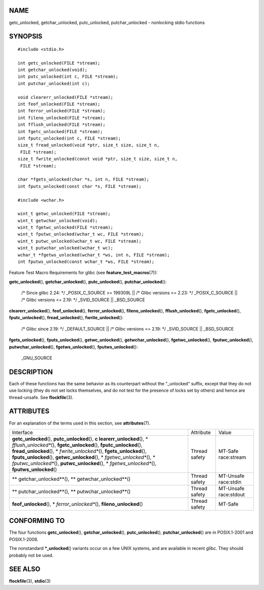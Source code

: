 NAME
====

getc_unlocked, getchar_unlocked, putc_unlocked, putchar_unlocked -
nonlocking stdio functions

SYNOPSIS
========

::

   #include <stdio.h>

   int getc_unlocked(FILE *stream);
   int getchar_unlocked(void);
   int putc_unlocked(int c, FILE *stream);
   int putchar_unlocked(int c);

   void clearerr_unlocked(FILE *stream);
   int feof_unlocked(FILE *stream);
   int ferror_unlocked(FILE *stream);
   int fileno_unlocked(FILE *stream);
   int fflush_unlocked(FILE *stream);
   int fgetc_unlocked(FILE *stream);
   int fputc_unlocked(int c, FILE *stream);
   size_t fread_unlocked(void *ptr, size_t size, size_t n,
    FILE *stream);
   size_t fwrite_unlocked(const void *ptr, size_t size, size_t n,
    FILE *stream);

   char *fgets_unlocked(char *s, int n, FILE *stream);
   int fputs_unlocked(const char *s, FILE *stream);

   #include <wchar.h>

   wint_t getwc_unlocked(FILE *stream);
   wint_t getwchar_unlocked(void);
   wint_t fgetwc_unlocked(FILE *stream);
   wint_t fputwc_unlocked(wchar_t wc, FILE *stream);
   wint_t putwc_unlocked(wchar_t wc, FILE *stream);
   wint_t putwchar_unlocked(wchar_t wc);
   wchar_t *fgetws_unlocked(wchar_t *ws, int n, FILE *stream);
   int fputws_unlocked(const wchar_t *ws, FILE *stream);

Feature Test Macro Requirements for glibc (see
**feature_test_macros**\ (7)):

**getc_unlocked**\ (), **getchar_unlocked**\ (), **putc_unlocked**\ (),
**putchar_unlocked**\ ():

   /\* Since glibc 2.24: \*/ \_POSIX_C_SOURCE >= 199309L \|\| /\* Glibc
   versions <= 2.23: \*/ \_POSIX_C_SOURCE \|\| /\* Glibc versions <=
   2.19: \*/ \_SVID_SOURCE \|\| \_BSD_SOURCE

**clearerr_unlocked**\ (), **feof_unlocked**\ (),
**ferror_unlocked**\ (), **fileno_unlocked**\ (),
**fflush_unlocked**\ (), **fgetc_unlocked**\ (), **fputc_unlocked**\ (),
**fread_unlocked**\ (), **fwrite_unlocked**\ ():

   /\* Glibc since 2.19: \*/ \_DEFAULT_SOURCE \|\| /\* Glibc versions <=
   2.19: \*/ \_SVID_SOURCE \|\| \_BSD_SOURCE

**fgets_unlocked**\ (), **fputs_unlocked**\ (), **getwc_unlocked**\ (),
**getwchar_unlocked**\ (), **fgetwc_unlocked**\ (),
**fputwc_unlocked**\ (), **putwchar_unlocked**\ (),
**fgetws_unlocked**\ (), **fputws_unlocked**\ ():

   \_GNU_SOURCE

DESCRIPTION
===========

Each of these functions has the same behavior as its counterpart without
the "_unlocked" suffix, except that they do not use locking (they do not
set locks themselves, and do not test for the presence of locks set by
others) and hence are thread-unsafe. See **flockfile**\ (3).

ATTRIBUTES
==========

For an explanation of the terms used in this section, see
**attributes**\ (7).

+-------------------------+---------------+-----------------------+
| Interface               | Attribute     | Value                 |
+-------------------------+---------------+-----------------------+
| **getc_unlocked**\ (),  | Thread safety | MT-Safe race:stream   |
| **putc_unlocked**\ (),  |               |                       |
| **c                     |               |                       |
| learerr_unlocked**\ (), |               |                       |
| *                       |               |                       |
| *fflush_unlocked**\ (), |               |                       |
| **fgetc_unlocked**\ (), |               |                       |
| **fputc_unlocked**\ (), |               |                       |
| **fread_unlocked**\ (), |               |                       |
| *                       |               |                       |
| *fwrite_unlocked**\ (), |               |                       |
| **fgets_unlocked**\ (), |               |                       |
| **fputs_unlocked**\ (), |               |                       |
| **getwc_unlocked**\ (), |               |                       |
| *                       |               |                       |
| *fgetwc_unlocked**\ (), |               |                       |
| *                       |               |                       |
| *fputwc_unlocked**\ (), |               |                       |
| **putwc_unlocked**\ (), |               |                       |
| *                       |               |                       |
| *fgetws_unlocked**\ (), |               |                       |
| **fputws_unlocked**\ () |               |                       |
+-------------------------+---------------+-----------------------+
| **                      | Thread safety | MT-Unsafe race:stdin  |
| getchar_unlocked**\ (), |               |                       |
| **                      |               |                       |
| getwchar_unlocked**\ () |               |                       |
+-------------------------+---------------+-----------------------+
| **                      | Thread safety | MT-Unsafe race:stdout |
| putchar_unlocked**\ (), |               |                       |
| **                      |               |                       |
| putwchar_unlocked**\ () |               |                       |
+-------------------------+---------------+-----------------------+
| **feof_unlocked**\ (),  | Thread safety | MT-Safe               |
| *                       |               |                       |
| *ferror_unlocked**\ (), |               |                       |
| **fileno_unlocked**\ () |               |                       |
+-------------------------+---------------+-----------------------+

CONFORMING TO
=============

The four functions **getc_unlocked**\ (), **getchar_unlocked**\ (),
**putc_unlocked**\ (), **putchar_unlocked**\ () are in POSIX.1-2001 and
POSIX.1-2008.

The nonstandard **\*_unlocked**\ () variants occur on a few UNIX
systems, and are available in recent glibc. They should probably not be
used.

SEE ALSO
========

**flockfile**\ (3), **stdio**\ (3)
